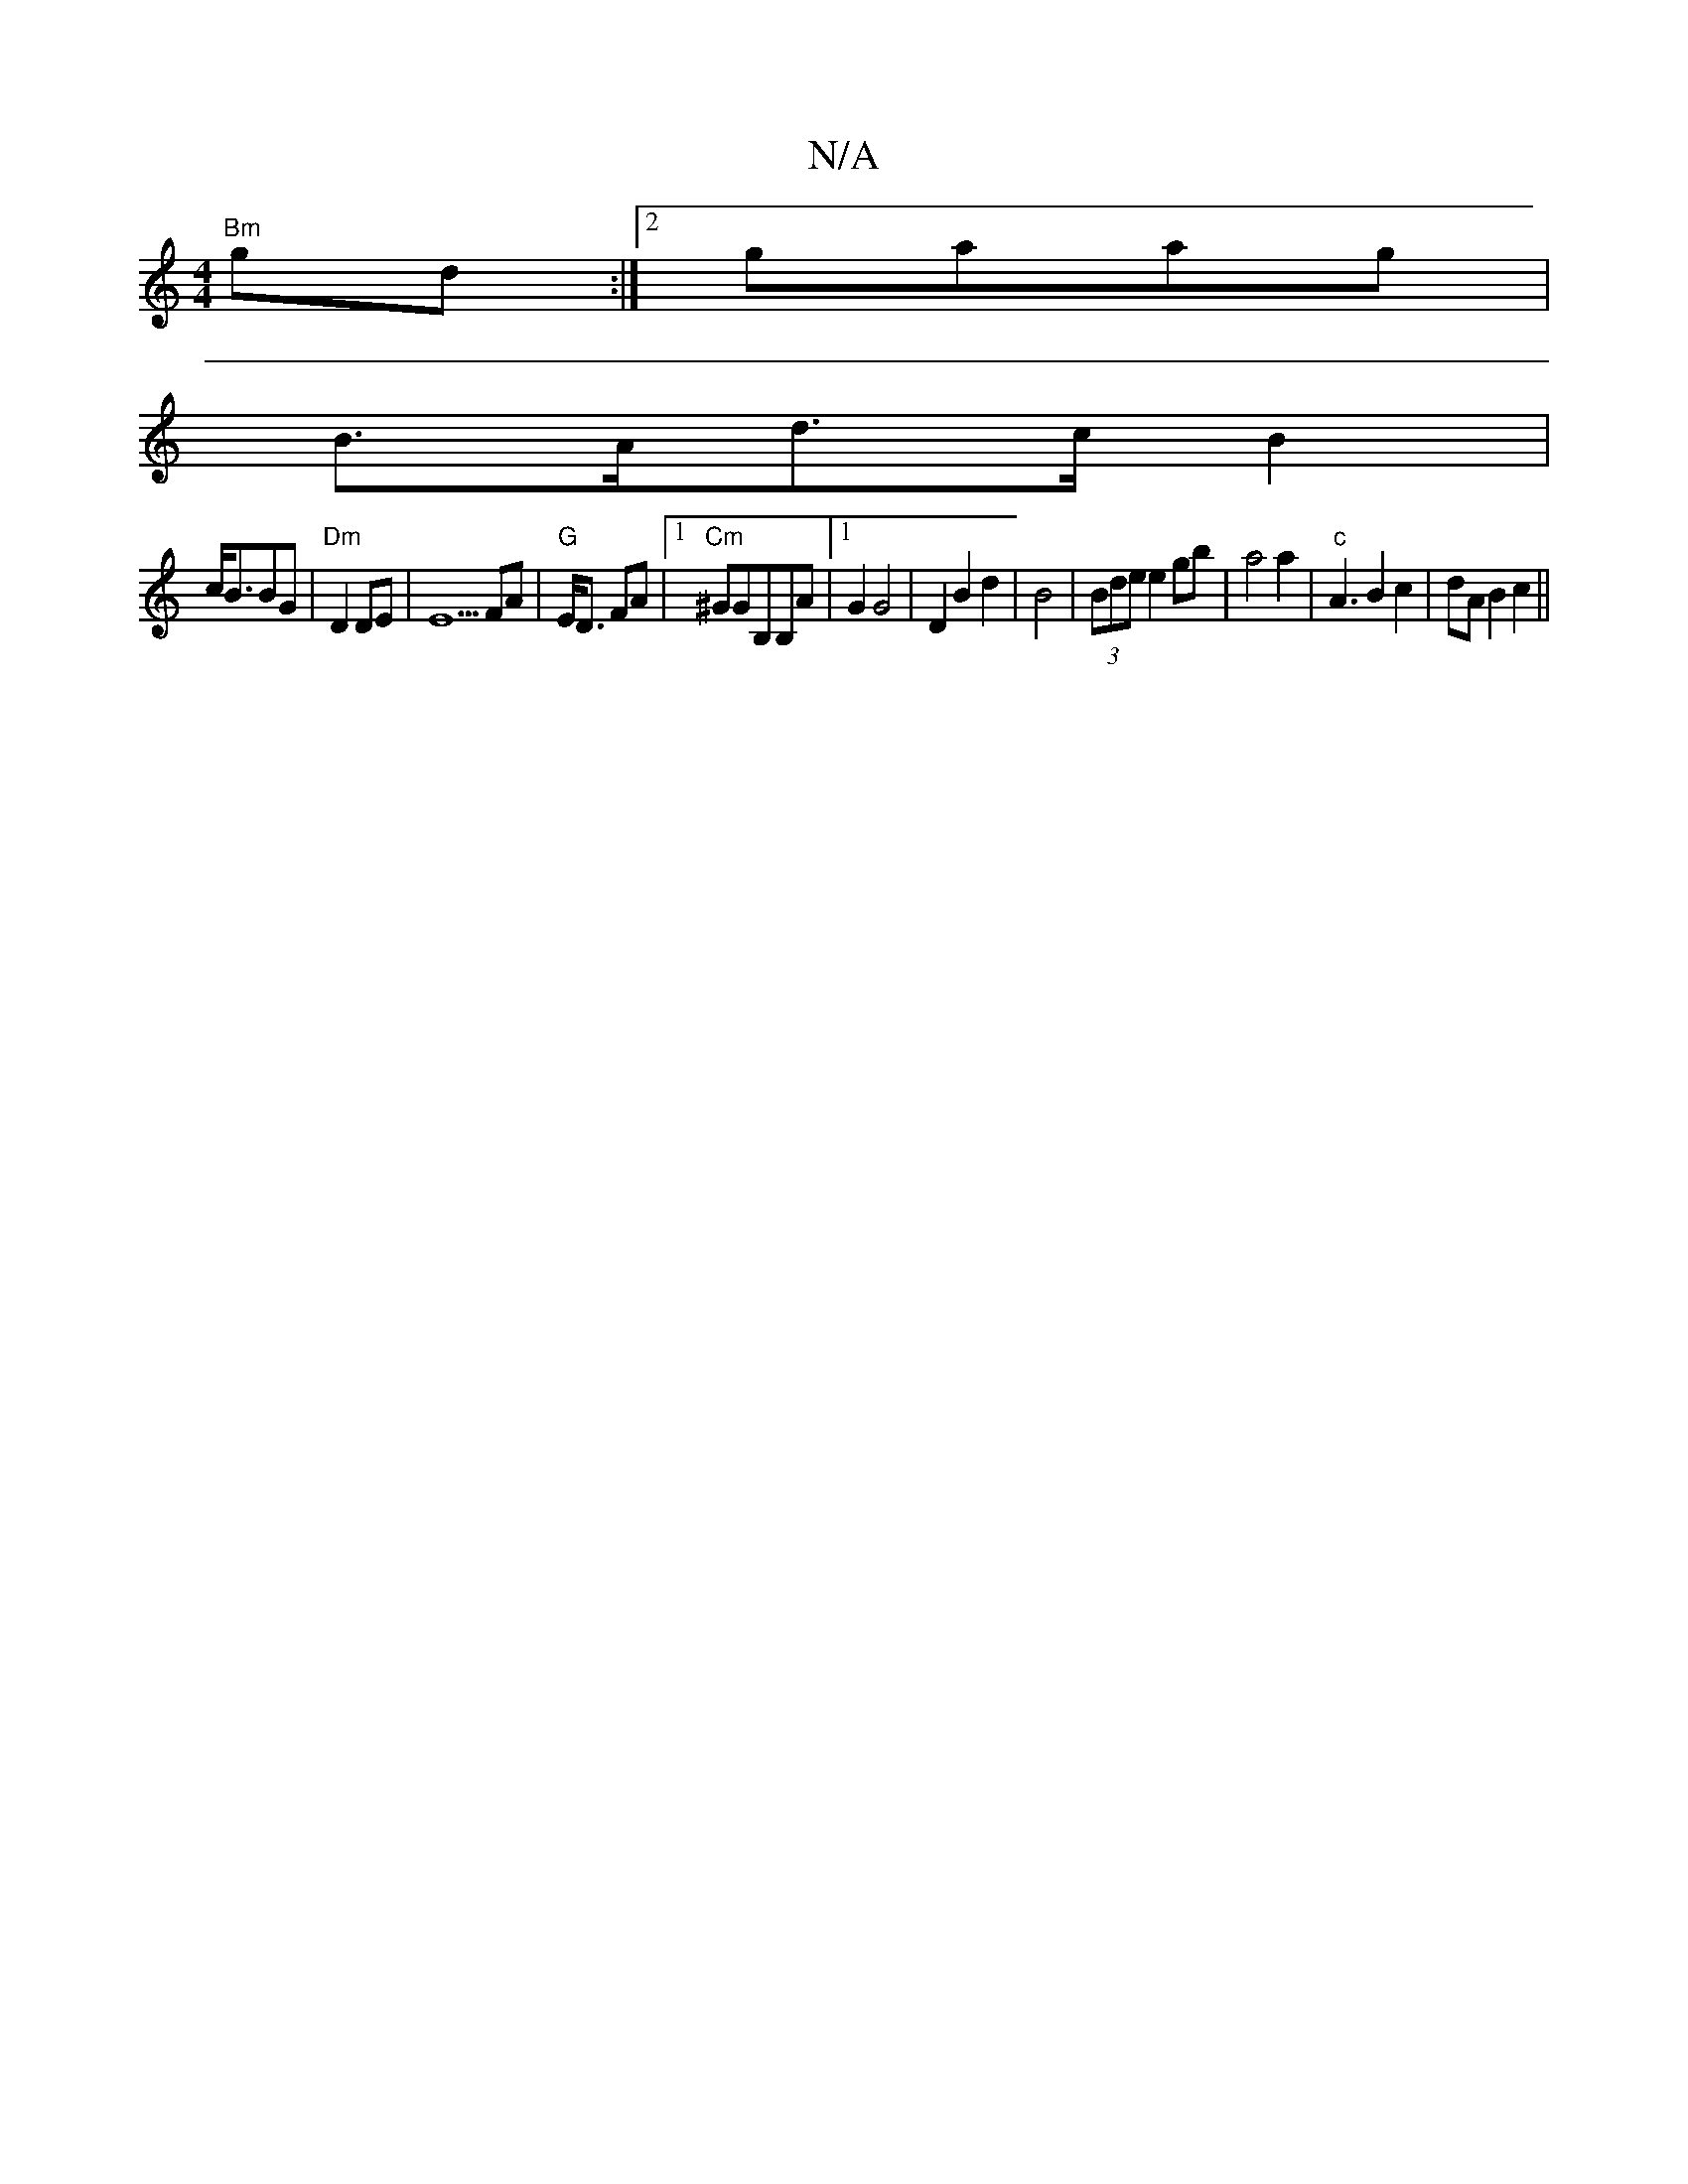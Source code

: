 X:1
T:N/A
M:4/4
R:N/A
K:Cmajor
"Bm"gd:|2 gaag |
B>Ad>c B2 |
c<BBG | "Dm" D2 DE|E5 FA|"G"E<D FA|1 "Cm"^GGB,B,A|[1 G2G4 | D2 B2 d2|B4|(3Bde e2 gb| a4a2|"c" A3 B2c2|dAB2 c2||

|: A<a (3eec | cd d2  g>f | (3efec>d (3Bce|f6 "F##m" df|gB
